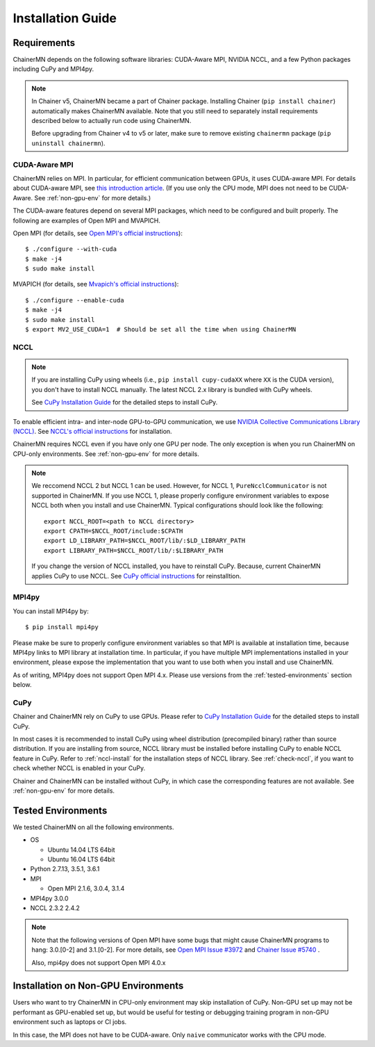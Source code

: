 .. _chainermn_installation:

Installation Guide
==================

Requirements
------------

ChainerMN depends on the following software libraries:
CUDA-Aware MPI, NVIDIA NCCL, and a few Python packages including CuPy and MPI4py.

.. note::

    In Chainer v5, ChainerMN became a part of Chainer package.
    Installing Chainer (``pip install chainer``) automatically makes ChainerMN available.
    Note that you still need to separately install requirements described below to actually run code using ChainerMN.

    Before upgrading from Chainer v4 to v5 or later, make sure to remove existing ``chainermn`` package (``pip uninstall chainermn``).

.. _mpi-install:

CUDA-Aware MPI
~~~~~~~~~~~~~~

ChainerMN relies on MPI.
In particular, for efficient communication between GPUs, it uses CUDA-aware MPI.
For details about CUDA-aware MPI, see `this introduction article <https://devblogs.nvidia.com/parallelforall/introduction-cuda-aware-mpi/>`_.
(If you use only the CPU mode, MPI does not need to be CUDA-Aware. See :ref:`non-gpu-env` for more details.)

The CUDA-aware features depend on several MPI packages, which need to be configured and built properly.
The following are examples of Open MPI and MVAPICH.

Open MPI (for details, see `Open MPI's official instructions <https://www.open-mpi.org/faq/?category=building#build-cuda>`__)::

  $ ./configure --with-cuda
  $ make -j4
  $ sudo make install

MVAPICH (for details, see `Mvapich's official instructions <http://mvapich.cse.ohio-state.edu/static/media/mvapich/mvapich2-2.0-userguide.html#x1-120004.5>`__)::

  $ ./configure --enable-cuda
  $ make -j4
  $ sudo make install
  $ export MV2_USE_CUDA=1  # Should be set all the time when using ChainerMN

.. _nccl-install:

NCCL
~~~~

.. note::

    If you are installing CuPy using wheels (i.e., ``pip install cupy-cudaXX`` where ``XX`` is the CUDA version), you don't have to install NCCL manually.
    The latest NCCL 2.x library is bundled with CuPy wheels.

    See `CuPy Installation Guide <https://docs-cupy.chainer.org/en/stable/install.html>`__ for the detailed steps to install CuPy.

To enable efficient intra- and inter-node GPU-to-GPU communication,
we use `NVIDIA Collective Communications Library (NCCL) <https://developer.nvidia.com/nccl>`_.
See `NCCL's official instructions <http://docs.nvidia.com/deeplearning/sdk/nccl-developer-guide/index.html#downloadnccl>`__ for installation.

ChainerMN requires NCCL even if you have only one GPU per node. The
only exception is when you run ChainerMN on CPU-only environments. See
:ref:`non-gpu-env` for more details.

.. note::

   We reccomend NCCL 2 but NCCL 1 can be used.
   However, for NCCL 1, ``PureNcclCommunicator`` is not supported in ChainerMN.
   If you use NCCL 1, please properly configure environment variables to expose NCCL both when you install and use ChainerMN.
   Typical configurations should look like the following::

     export NCCL_ROOT=<path to NCCL directory>
     export CPATH=$NCCL_ROOT/include:$CPATH
     export LD_LIBRARY_PATH=$NCCL_ROOT/lib/:$LD_LIBRARY_PATH
     export LIBRARY_PATH=$NCCL_ROOT/lib/:$LIBRARY_PATH

   If you change the version of NCCL installed, you have to reinstall CuPy. Because, current ChainerMN applies CuPy to use NCCL.
   See `CuPy official instructions <https://docs-cupy.chainer.org/en/stable/install.html#reinstall-cupy>`__ for reinstalltion.

.. _mpi4py-install:


MPI4py
~~~~~~

You can install MPI4py by::

  $ pip install mpi4py

Please make be sure to properly configure environment variables so that MPI is available at installation time, because MPI4py links to MPI library at installation time.
In particular, if you have multiple MPI implementations installed in your environment, please expose the implementation that you want to use both when you install and use ChainerMN.

As of writing, MPI4py does not support Open MPI 4.x. Please use versions from the :ref:`tested-environments` section below.

.. _cupy-install:

CuPy
~~~~

Chainer and ChainerMN rely on CuPy to use GPUs.
Please refer to `CuPy Installation Guide <https://docs-cupy.chainer.org/en/stable/install.html>`__ for the detailed steps to install CuPy.

In most cases it is recommended to install CuPy using wheel distribution (precompiled binary) rather than source distribution.
If you are installing from source, NCCL library must be installed before installing CuPy to enable NCCL feature in CuPy.
Refer to :ref:`nccl-install` for the installation steps of NCCL library.
See :ref:`check-nccl`, if you want to check whether NCCL is enabled in your CuPy.

Chainer and ChainerMN can be installed without CuPy, in which case the corresponding features are not available.
See :ref:`non-gpu-env` for more details.


.. _tested-environments:

Tested Environments
-------------------

We tested ChainerMN on all the following environments.

* OS

  * Ubuntu 14.04 LTS 64bit
  * Ubuntu 16.04 LTS 64bit

* Python 2.7.13, 3.5.1, 3.6.1
* MPI

  * Open MPI 2.1.6, 3.0.4, 3.1.4

* MPI4py 3.0.0
* NCCL 2.3.2 2.4.2

.. note::

  Note that the following versions of Open MPI have some bugs that might cause ChainerMN programs to hang:
  3.0.[0-2] and 3.1.[0-2].
  For more details, see `Open MPI Issue #3972 <https://github.com/open-mpi/ompi/issues/3972>`__ and
  `Chainer Issue #5740 <https://github.com/chainer/chainer/issues/5740>`__ .

  Also, mpi4py does not support Open MPI 4.0.x



.. _non-gpu-env:

Installation on Non-GPU Environments
------------------------------------

Users who want to try ChainerMN in CPU-only environment may skip installation of CuPy.
Non-GPU set up may not be performant as GPU-enabled set up,
but would be useful for testing or debugging training program
in non-GPU environment such as laptops or CI jobs.

In this case, the MPI does not have to be CUDA-aware.
Only ``naive`` communicator works with the CPU mode.
